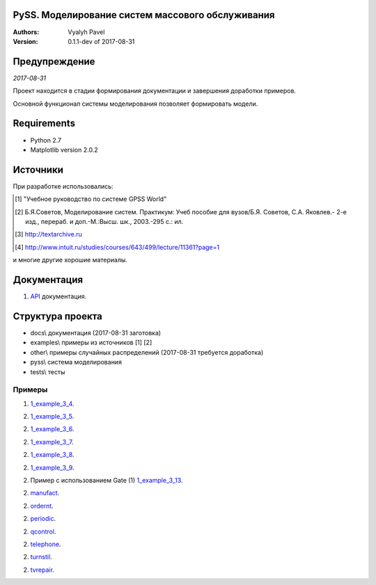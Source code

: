 ======================================================
PySS. Моделирование систем массового обслуживания
======================================================

:Authors:
    Vyalyh Pavel

:Version: 0.1.1-dev of 2017-08-31

======================================================
Предупреждение
======================================================

*2017-08-31*

Проект находится в стадии формирования документации и завершения доработки примеров.

Основной функционал системы моделирования позволяет формировать модели.

============
Requirements
============

- Python 2.7
- Matplotlib version 2.0.2

============
Источники
============

При разработке использовались:

.. [1] "Учебное руководство по системе GPSS World"
.. [2] Б.Я.Советов, Моделирование систем. Практикум: Учеб пособие для вузов/Б.Я. Советов, С.А. Яковлев.- 2-е изд., перераб. и доп.-М.:Высш. шк., 2003.-295 с.: ил.
.. [3] http://textarchive.ru
.. [4] http://www.intuit.ru/studies/courses/643/499/lecture/11361?page=1

и многие другие хорошие материалы.

==================
Документация
==================

1. `API`_ документация.

.. _`API`: docs/api/html/index.html


==================
Структура проекта
==================

- docs\\ документация (2017-08-31 заготовка)
- examples\\ примеры из источников [1] [2]
- other\\ примеры случайных распределений (2017-08-31 требуется доработка)
- pyss\\ система моделирования
- tests\\ тесты

--------------------
Примеры
--------------------

1. `1_example_3_4`_.

.. _`1_example_3_4`: examples/1_example_3_4

2. `1_example_3_5`_.

.. _`1_example_3_5`: examples/1_example_3_5

2. `1_example_3_6`_.

.. _`1_example_3_6`: examples/1_example_3_6

2. `1_example_3_7`_.

.. _`1_example_3_7`: examples/1_example_3_7

2. `1_example_3_8`_.

.. _`1_example_3_8`: examples/1_example_3_8

2. `1_example_3_9`_.

.. _`1_example_3_9`: examples/1_example_3_9

2. Пример с использованием Gate (1) `1_example_3_13`_.

.. _`1_example_3_13`: examples/1_example_3_13

2. `manufact`_.

.. _`manufact`: examples/manufact

2. `ordernt`_.

.. _`ordernt`: examples/ordernt

2. `periodic`_.

.. _`periodic`: examples/periodic

2. `qcontrol`_.

.. _`qcontrol`: examples/qcontrol

2. `telephone`_.

.. _`telephone`: examples/telephone

2. `turnstil`_.

.. _`turnstil`: examples/turnstil

2. `tvrepair`_.

.. _`tvrepair`: examples/tvrepair

